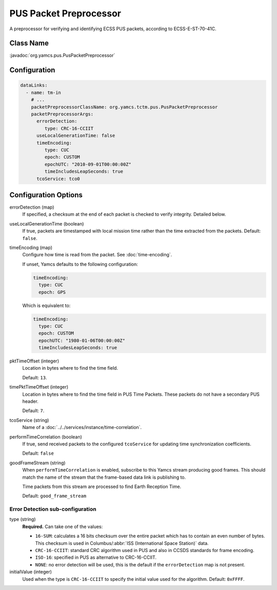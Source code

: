 PUS Packet Preprocessor
=======================

A preprocessor for verifying and identifying ECSS PUS packets, according to ECSS-E-ST-70-41C.


Class Name
----------

:javadoc:`org.yamcs.pus.PusPacketPreprocessor`


Configuration
-------------

.. code-block:: yaml

   dataLinks:
     - name: tm-in
       # ...
       packetPreprocessorClassName: org.yamcs.tctm.pus.PusPacketPreprocessor
       packetPreprocessorArgs:
         errorDetection:
            type: CRC-16-CCIIT
         useLocalGenerationTime: false
         timeEncoding:
            type: CUC
            epoch: CUSTOM
            epochUTC: "2010-09-01T00:00:00Z"
            timeIncludesLeapSeconds: true
         tcoService: tco0


Configuration Options
---------------------

errorDetection (map)
    If specified, a checksum at the end of each packet is checked to verify integrity.
    Detailed below.

useLocalGenerationTime (boolean)
    If true, packets are timestamped with local mission time rather than the time extracted from the packets. Default: ``false``.

timeEncoding (map)
    Configure how time is read from the packet. See :doc:`time-encoding`.

    If unset, Yamcs defaults to the following configuration:

    .. code-block:: yaml
    
       timeEncoding:
         type: CUC
         epoch: GPS

    Which is equivalent to:

    .. code-block:: yaml

       timeEncoding:
         type: CUC
         epoch: CUSTOM
         epochUTC: "1980-01-06T00:00:00Z"
         timeIncludesLeapSeconds: true

pktTimeOffset (integer)
    Location in bytes where to find the time field.
    
    Default: ``13``.

timePktTimeOffset (integer)
    Location in bytes where to find the time field in PUS Time Packets. These packets do not have a secondary PUS header.
    
    Default: ``7``.

tcoService (string)
    Name of a :doc:`../../services/instance/time-correlation`.

performTimeCorrelation (boolean)
    If true, send received packets to the configured ``tcoService`` for updating time synchronization coefficients.

    Default: ``false``

goodFrameStream (string)
    When ``performTimeCorrelation`` is enabled, subscribe to this Yamcs stream producing good frames. This should match the name of the stream that the frame-based data link is publishing to.

    Time packets from this stream are processed to find Earth Reception Time.

    Default: ``good_frame_stream``


Error Detection sub-configuration
^^^^^^^^^^^^^^^^^^^^^^^^^^^^^^^^^

type (string)
    **Required.** Can take one of the values:

    * ``16-SUM``: calculates a 16 bits checksum over the entire packet which has to contain an even number of bytes. This checksum is used in Columbus/:abbr:`ISS (International Space Station)` data.
    * ``CRC-16-CCIIT``: standard CRC algorithm used in PUS and also in CCSDS standards for frame encoding. 
    * ``ISO-16``: specified in PUS as alternative to CRC-16-CCIIT.
    * ``NONE``: no error detection will be used, this is the default if the ``errorDetection`` map is not present.

initialValue (integer)
    Used when the type is ``CRC-16-CCIIT`` to specify the initial value used for the algorithm. Default: ``0xFFFF``.
